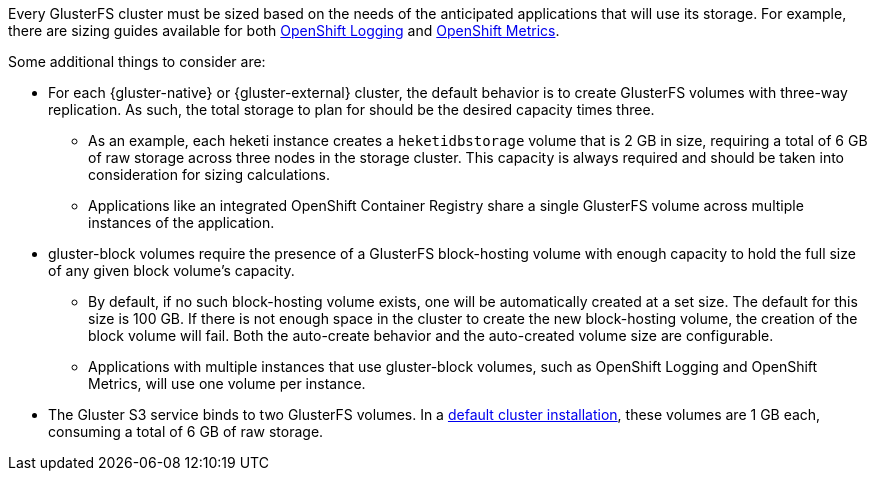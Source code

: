 Every GlusterFS cluster must be sized based on the needs of the anticipated
applications that will use its storage. For example, there are sizing guides
available for both
xref:../../install_config/logging/aggregate_logging_sizing.adoc#install-config-aggregate-logging-sizing[OpenShift Logging]
and
xref:../../install_config/cluster_metrics.adoc#capacity-planning-for-openshift-metrics[OpenShift Metrics].

Some additional things to consider are:

* For each {gluster-native} or {gluster-external} cluster, the default behavior
is to create GlusterFS volumes with three-way replication. As such, the total
storage to plan for should be the desired capacity times three.
** As an example, each heketi instance creates a `heketidbstorage` volume that is 2
GB in size, requiring a total of 6 GB of raw storage across three nodes in the
storage cluster. This capacity is always required and should be taken into
consideration for sizing calculations.
** Applications like an integrated OpenShift Container Registry share a single
GlusterFS volume across multiple instances of the application.
* gluster-block volumes require the presence of a GlusterFS block-hosting
volume with enough capacity to hold the full size of any given block volume's
capacity.
** By default, if no such block-hosting volume exists, one will be automatically
created at a set size. The default for this size is 100 GB. If there is not
enough space in the cluster to create the new block-hosting volume, the creation
of the block volume will fail. Both the auto-create behavior and the
auto-created volume size are configurable.
** Applications with multiple instances that use gluster-block volumes, such as
OpenShift Logging and OpenShift Metrics, will use one volume per instance.
* The Gluster S3 service binds to two GlusterFS volumes. In a
xref:../../install/index.adoc#install-planning[default cluster installation],
these volumes are 1 GB each, consuming a total of 6 GB of raw storage.
